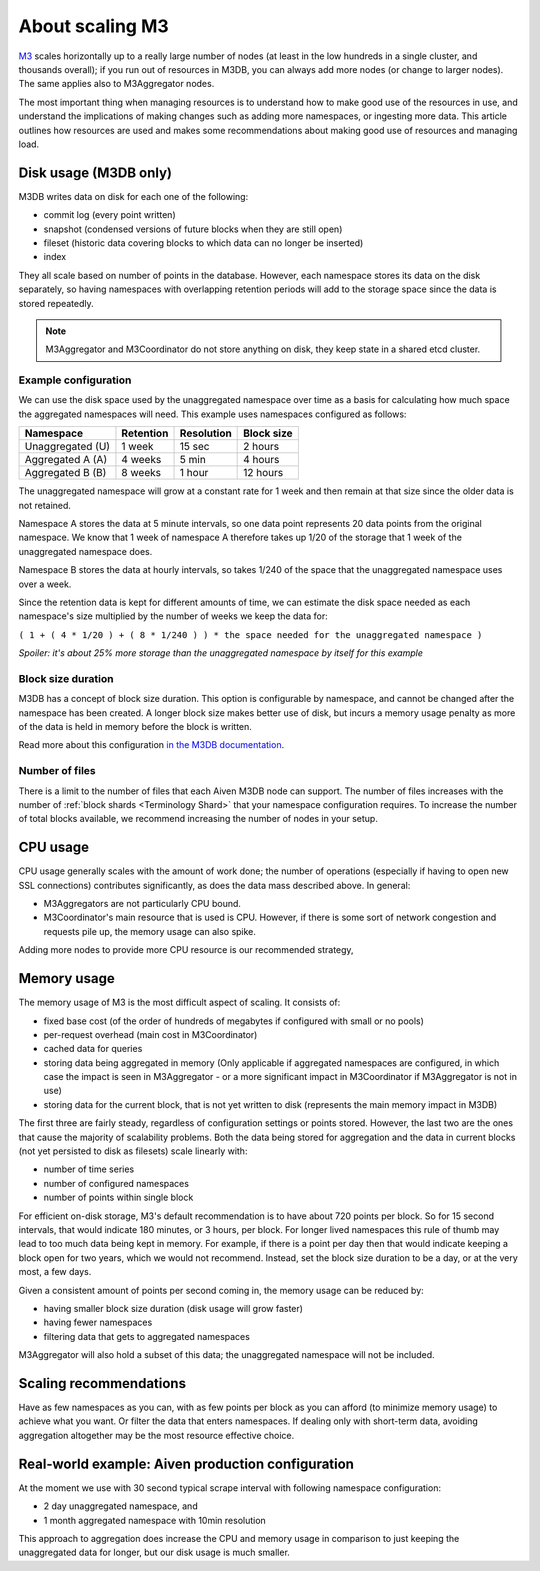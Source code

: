 About scaling M3
================

`M3 <https://m3db.io/>`_ scales horizontally up to a really large number of nodes (at least in the low hundreds in a single cluster, and thousands overall); if you run out of resources in M3DB, you can always add more nodes (or change to larger nodes). The same applies also to M3Aggregator nodes.

The most important thing when managing resources is to understand how to make good use of the resources in use, and understand the implications of making changes such as adding more namespaces, or ingesting more data. This article outlines how resources are used and makes some recommendations about making good use of resources and managing load.

Disk usage (M3DB only)
----------------------

M3DB writes data on disk for each one of the following:

* commit log (every point written)

* snapshot (condensed versions of future blocks when they are still open)

* fileset (historic data covering blocks to which data can no longer be inserted)

* index

They all scale based on number of points in the database. However, each namespace stores its data on the disk separately, so having namespaces with overlapping retention periods will add to the storage space since the data is stored repeatedly.

.. note:: M3Aggregator and M3Coordinator do not store anything on disk, they keep state in a shared etcd cluster.


Example configuration
'''''''''''''''''''''

We can use the disk space used by the unaggregated namespace over time as a basis for calculating how much space the aggregated namespaces will need. This example uses namespaces configured as follows:

.. list-table::
    :header-rows: 1

    * - Namespace
      - Retention
      - Resolution
      - Block size
    * - Unaggregated (U)
      - 1 week
      - 15 sec
      - 2 hours
    * - Aggregated A (A)
      - 4 weeks
      - 5 min
      - 4 hours
    * - Aggregated B (B)
      - 8 weeks
      - 1 hour
      - 12 hours

The unaggregated namespace will grow at a constant rate for 1 week and then remain at that size since the older data is not retained.

Namespace A stores the data at 5 minute intervals, so one data point represents 20 data points from the original namespace. We know that 1 week of namespace A therefore takes up 1/20 of the storage that 1 week of the unaggregated namespace does.

Namespace B stores the data at hourly intervals, so takes 1/240 of the space that the unaggregated namespace uses over a week.

Since the retention data is kept for different amounts of time, we can estimate the disk space needed as each namespace's size multiplied by the number of weeks we keep the data for:

``( 1 + ( 4 * 1/20 ) + ( 8 * 1/240 ) ) * the space needed for the unaggregated namespace )``

*Spoiler: it's about 25% more storage than the unaggregated namespace by itself for this example*

Block size duration
'''''''''''''''''''

M3DB has a concept of block size duration. This option is configurable by namespace, and cannot be changed after the namespace has been created. A longer block size makes better use of disk, but incurs a memory usage penalty as more of the data is held in memory before the block is written.

Read more about this configuration `in the M3DB documentation <https://m3db.io/docs/operational_guide/namespace_configuration/#blocksize>`_.

Number of files
'''''''''''''''

There is a limit to the number of files that each Aiven M3DB node can support. The number of files increases with the number of :ref:`block shards <Terminology Shard>` that your namespace configuration requires. To increase the number of total blocks available, we recommend increasing the number of nodes in your setup.

CPU usage
---------

CPU usage generally scales with the amount of work done; the number of operations (especially if having to open new SSL connections) contributes significantly, as does the data mass described above. In general:

* M3Aggregators are not particularly CPU bound.

* M3Coordinator's main resource that is used is CPU. However, if there is some sort of network congestion and requests pile up, the memory usage can also spike.

Adding more nodes to provide more CPU resource is our recommended strategy,

Memory usage
------------

The memory usage of M3 is the most difficult aspect of scaling. It consists of:

* fixed base cost (of the order of hundreds of megabytes if configured with small or no pools)

* per-request overhead (main cost in M3Coordinator)

* cached data for queries

* storing data being aggregated in memory (Only applicable if aggregated namespaces are configured, in which case the impact is seen in M3Aggregator  - or a more significant impact in M3Coordinator if M3Aggregator is not in use)

* storing data for the current block, that is not yet written to disk (represents the main memory impact in M3DB)

The first three are fairly steady, regardless of configuration settings or points stored. However, the last two are the ones that cause the majority of scalability problems. Both the data being stored for aggregation and the data in current blocks (not yet persisted to disk as filesets) scale linearly with:

* number of time series

* number of configured namespaces

* number of points within single block

For efficient on-disk storage, M3's default recommendation is to have about 720 points per block. So for 15 second intervals, that would indicate 180 minutes, or 3 hours, per block. For longer lived namespaces this rule of thumb may lead to too much data being kept in memory. For example, if there is a point per day then that would indicate keeping a block open for two years, which we would not recommend. Instead, set the block size duration to be a day, or at the very most, a few days.

Given a consistent amount of points per second coming in, the memory usage can be reduced by:

* having smaller block size duration (disk usage will grow faster)

* having fewer namespaces

* filtering data that gets to aggregated namespaces

M3Aggregator will also hold a subset of this data; the unaggregated namespace will not be included.

Scaling recommendations
-----------------------

Have as few namespaces as you can, with as few points per block as you can afford (to minimize memory usage) to achieve what you want. Or filter the data that enters namespaces. If dealing only with short-term data, avoiding aggregation altogether may be the most resource effective choice.

Real-world example: Aiven production configuration
--------------------------------------------------

At the moment we use with 30 second typical scrape interval with following namespace configuration:

* 2 day unaggregated namespace, and

* 1 month aggregated namespace with 10min resolution

This approach to aggregation does increase the CPU and memory usage in comparison to just keeping the unaggregated data for longer, but our disk usage is much smaller.
